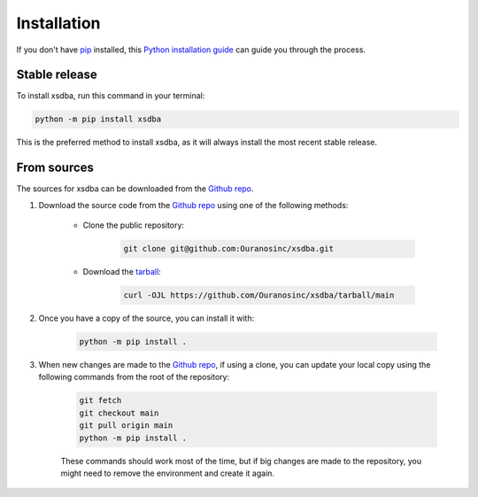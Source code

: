 ============
Installation
============

..
    We strongly recommend installing xsdba in an Anaconda Python environment.
    Furthermore, due to the complexity of some packages, the default dependency solver can take a long time to resolve the environment.
    If `mamba` is not already your default solver, consider running the following commands in order to speed up the process:

        .. code-block:: console

            conda install -n base conda-libmamba-solver
            conda config --set solver libmamba

If you don't have `pip`_ installed, this `Python installation guide`_ can guide you through the process.

.. _pip: https://pip.pypa.io
.. _Python installation guide: http://docs.python-guide.org/en/latest/starting/installation/

Stable release
--------------

To install xsdba, run this command in your terminal:

.. code-block:: console

    python -m pip install xsdba

..
    .. code-block:: console

        conda install xsdba

This is the preferred method to install xsdba, as it will always install the most recent stable release.


From sources
------------

The sources for xsdba can be downloaded from the `Github repo`_.

#. Download the source code from the `Github repo`_ using one of the following methods:

    * Clone the public repository:

        .. code-block:: console

            git clone git@github.com:Ouranosinc/xsdba.git

    * Download the `tarball <https://github.com/Ouranosinc/xsdba/tarball/main>`_:

        .. code-block:: console

            curl -OJL https://github.com/Ouranosinc/xsdba/tarball/main

#. Once you have a copy of the source, you can install it with:

    .. code-block:: console

        python -m pip install .

    ..
        .. code-block:: console

            conda env create -f environment-dev.yml
            conda activate xsdba-dev
            make dev

        If you are on Windows, replace the ``make dev`` command with the following:

        .. code-block:: console

            python -m pip install -e .[dev]

        Even if you do not intend to contribute to `xsdba`, we favor using `environment-dev.yml` over `environment.yml` because it includes additional packages that are used to run all the examples provided in the documentation.
        If for some reason you wish to install the `PyPI` version of `xsdba` into an existing Anaconda environment (*not recommended if requirements are not met*), only run the last command above.

#. When new changes are made to the `Github repo`_, if using a clone, you can update your local copy using the following commands from the root of the repository:

    .. code-block:: console

        git fetch
        git checkout main
        git pull origin main
        python -m pip install .

    ..
        .. code-block:: console

            git fetch
            git checkout main
            git pull origin main
            conda env update -n xsdba-dev -f environment-dev.yml
            conda activate xsdba-dev
            make dev

    These commands should work most of the time, but if big changes are made to the repository, you might need to remove the environment and create it again.

.. _Github repo: https://github.com/Ouranosinc/xsdba
